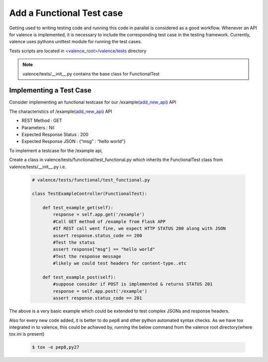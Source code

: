 ..
      Copyright 2016 Intel Corporation
      All Rights Reserved.

      Licensed under the Apache License, Version 2.0 (the "License"); you may
      not use this file except in compliance with the License. You may obtain
      a copy of the License at

          http://www.apache.org/licenses/LICENSE-2.0

      Unless required by applicable law or agreed to in writing, software
      distributed under the License is distributed on an "AS IS" BASIS, WITHOUT
      WARRANTIES OR CONDITIONS OF ANY KIND, either express or implied. See the
      License for the specific language governing permissions and limitations
      under the License.

.. _valence_functional_testcase:

==========================
Add a Functional Test case
==========================

Getting used to writing testing code and running this code in parallel is considered
as a good workflow.
Whenever an API for valence is implemented, it is necessary to include
the corresponding test case in the testing framework.
Currently, valence uses pythons unittest module for running the test cases.

Tests scripts are located in `<valence_root>/valence/tests
<https://github.com/openstack/valence>`_ directory

.. NOTE::
      valence/tests/__init__.py contains the base class for FunctionalTest


Implementing a Test Case
------------------------

Consider implementing an functional testcase for our /example(add_new_api_) API


The characteristics of /example(add_new_api_) API

* REST Method : GET
* Parameters  : Nil
* Expected Response Status : 200
* Expected Response JSON   : {“msg” : “hello world”}

To implement a testcase for the /example api,

Create a class in valence/tests/functional/test_functional.py
which inherits the FunctionalTest class from valence/tests/__init__.py
i.e.

  .. code-block:: python

    # valence/tests/functional/test_functional.py

    class TestExampleController(FunctionalTest):

        def test_example_get(self):
            response = self.app.get('/example')
            #Call GET method of /example from Flask APP
            #If REST call went fine, we expect HTTP STATUS 200 along with JSON
            assert response.status_code == 200
            #Test the status
            assert response["msg"] == "hello world"
            #Test the response message
            #likely we could test headers for content-type..etc

        def test_example_post(self):
            #suppose consider if POST is implemented & returns STATUS 201
            response = self.app.post('/example')
            assert response.status_code == 201

The above is a very basic example which could be extended to test complex JSONs
and response headers.

Also for every new code added, it is better to do pep8 and other python automated
syntax checks. As we have tox integrated in to valence, this could be achieved by,
running the below command from the valence root directory(where tox.ini is present)

        .. code-block:: bash

           $ tox -e pep8,py27

.. _add_new_api: add_new_api.html